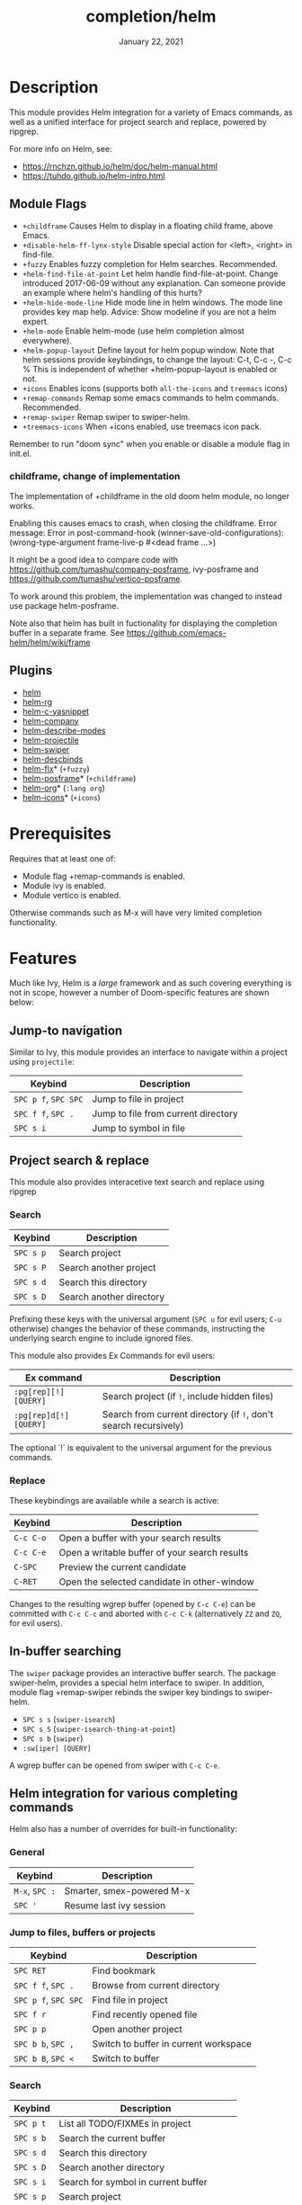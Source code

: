 #+TITLE:   completion/helm
#+DATE:    January 22, 2021
#+SINCE:   v2.0
#+STARTUP: inlineimages

* Table of Contents :TOC_3:noexport:
- [[#description][Description]]
  - [[#module-flags][Module Flags]]
    - [[#childframe-change-of-implementation][childframe, change of implementation]]
  - [[#plugins][Plugins]]
- [[#prerequisites][Prerequisites]]
- [[#features][Features]]
  - [[#jump-to-navigation][Jump-to navigation]]
  - [[#project-search--replace][Project search & replace]]
    - [[#search][Search]]
    - [[#replace][Replace]]
  - [[#in-buffer-searching][In-buffer searching]]
  - [[#helm-integration-for-various-completing-commands][Helm integration for various completing commands]]
    - [[#general][General]]
    - [[#jump-to-files-buffers-or-projects][Jump to files, buffers or projects]]
    - [[#search-1][Search]]
- [[#configuration][Configuration]]
  - [[#helm-mode][helm-mode]]
  - [[#helm][helm]]
  - [[#icons][Icons]]
  - [[#helm-posframe][helm-posframe]]
- [[#troubleshooting][Troubleshooting]]
  - [[#known-problems][Known problems]]

* Description
This module provides Helm integration for a variety of Emacs commands, as well as
a unified interface for project search and replace, powered by ripgrep.

For more info on Helm, see:
- https://rnchzn.github.io/helm/doc/helm-manual.html
- https://tuhdo.github.io/helm-intro.html

** Module Flags
+ =+childframe= Causes Helm to display in a floating child frame, above Emacs.
+ =+disable-helm-ff-lynx-style= Disable special action for <left>, <right> in find-file.
+ =+fuzzy= Enables fuzzy completion for Helm searches. Recommended.
+ =+helm-find-file-at-point= Let helm handle find-file-at-point. Change introduced 2017-06-09 without any explanation. Can someone provide an example where helm's
  handling of this hurts?
+ =+helm-hide-mode-line= Hide mode line in helm windows. The mode line provides key map
  help. Advice: Show modeline if you are not a helm expert.
+ =+helm-mode= Enable helm-mode (use helm completion almost everywhere).
+ =+helm-popup-layout= Define layout for helm popup window. Note that helm sessions provide
  keybindings, to change the layout: C-t, C-c -, C-c %
  This is independent of whether +helm-popup-layout is enabled or not.
+ =+icons= Enables icons (supports both =all-the-icons= and =treemacs= icons)
+ =+remap-commands= Remap some emacs commands to helm commands. Recommended.
+ =+remap-swiper= Remap swiper to swiper-helm.
+ =+treemacs-icons= When +icons enabled, use treemacs icon pack.

Remember to run "doom sync" when you enable or disable a module flag in init.el.

*** childframe, change of implementation
The implementation of +childframe in the old doom helm module, no longer works.

Enabling this causes emacs to crash, when closing the childframe.
Error message: Error in post-command-hook (winner-save-old-configurations): (wrong-type-argument frame-live-p #<dead frame ...>)

It might be a good idea to compare code with https://github.com/tumashu/company-posframe,
ivy-posframe and https://github.com/tumashu/vertico-posframe.

To work around this problem, the implementation was changed to instead use package helm-posframe.

Note also that helm has built in fuctionality for displaying the completion buffer in a separate frame. See https://github.com/emacs-helm/helm/wiki/frame

** Plugins
+ [[https://github.com/emacs-helm/helm][helm]]
+ [[https://github.com/microamp/helm-rg][helm-rg]]
+ [[https://github.com/emacs-jp/helm-c-yasnippet][helm-c-yasnippet]]
+ [[https://github.com/tuhdo/helm-company][helm-company]]
+ [[https://github.com/emacs-helm/helm-describe-modes][helm-describe-modes]]
+ [[https://github.com/bbatsov/helm-projectile][helm-projectile]]
+ [[https://github.com/abo-abo/swiper-helm][helm-swiper]]
+ [[https://github.com/emacs-helm/helm-descbinds][helm-descbinds]]
+ [[https://github.com/PythonNut/helm-flx][helm-flx]]* (=+fuzzy=)
+ [[https://github.com/tumashu/helm-posframe][helm-posframe]]* (=+childframe=)
+ [[https://github.com/emacs-helm/helm-org][helm-org]]* (=:lang org=)
+ [[https://github.com/yyoncho/helm-icons][helm-icons]]* (=+icons=)

* Prerequisites
Requires that at least one of:
- Module flag +remap-commands is enabled.
- Module ivy is enabled.
- Module vertico is enabled.

Otherwise commands such as M-x will have very limited completion functionality.

* Features
Much like Ivy, Helm is a /large/ framework and as such
covering everything is not in scope, however a number
of Doom-specific features are shown below:

** Jump-to navigation
Similar to Ivy, this module provides an interface to
navigate within a project using =projectile=:

| Keybind              | Description                         |
|----------------------+-------------------------------------|
| =SPC p f=, =SPC SPC= | Jump to file in project             |
| =SPC f f=, =SPC .=   | Jump to file from current directory |
| =SPC s i=            | Jump to symbol in file              |

** Project search & replace
This module also provides interacetive text search and replace using ripgrep

*** Search

| Keybind   | Description              |
|-----------+--------------------------|
| =SPC s p= | Search project           |
| =SPC s P= | Search another project   |
| =SPC s d= | Search this directory    |
| =SPC s D= | Search another directory |
Prefixing these keys with the universal argument (=SPC u= for evil users; =C-u=
otherwise) changes the behavior of these commands, instructing the underlying
search engine to include ignored files.

This module also provides Ex Commands for evil users:

| Ex command             | Description                                                      |
|------------------------+------------------------------------------------------------------|
| ~:pg[rep][!] [QUERY]~  | Search project (if ~!~, include hidden files)                    |
| ~:pg[rep]d[!] [QUERY]~ | Search from current directory (if ~!~, don't search recursively) |

The optional `!` is equivalent to the universal argument for the previous
commands.

*** Replace

These keybindings are available while a search is active:

| Keybind   | Description                                   |
|-----------+-----------------------------------------------|
| =C-c C-o= | Open a buffer with your search results        |
| =C-c C-e= | Open a writable buffer of your search results |
| =C-SPC=   | Preview the current candidate                 |
| =C-RET=   | Open the selected candidate in other-window   |

Changes to the resulting wgrep buffer (opened by =C-c C-e=) can be committed
with =C-c C-c= and aborted with =C-c C-k= (alternatively =ZZ= and =ZQ=, for evil
users).

** In-buffer searching
The =swiper= package provides an interactive buffer search.
The package swiper-helm, provides a special helm interface to swiper.
In addition, module flag +remap-swiper rebinds the swiper key bindings to swiper-helm.

+ =SPC s s= (~swiper-isearch~)
+ =SPC s S= (~swiper-isearch-thing-at-point~)
+ =SPC s b= (~swiper~)
+ ~:sw[iper] [QUERY]~

A wgrep buffer can be opened from swiper with =C-c C-e=.

** Helm integration for various completing commands
Helm also has a number of overrides for built-in functionality:

*** General
| Keybind        | Description               |
|----------------+---------------------------|
| =M-x=, =SPC := | Smarter, smex-powered M-x |
| =SPC '=        | Resume last ivy session   |

*** Jump to files, buffers or projects
| Keybind              | Description                           |
|----------------------+---------------------------------------|
| =SPC RET=            | Find bookmark                         |
| =SPC f f=, =SPC .=   | Browse from current directory         |
| =SPC p f=, =SPC SPC= | Find file in project                  |
| =SPC f r=            | Find recently opened file             |
| =SPC p p=            | Open another project                  |
| =SPC b b=, =SPC ,=   | Switch to buffer in current workspace |
| =SPC b B=, =SPC <=   | Switch to buffer                      |

*** Search
| Keybind   | Description                               |
|-----------+-------------------------------------------|
| =SPC p t= | List all TODO/FIXMEs in project           |
| =SPC s b= | Search the current buffer                 |
| =SPC s d= | Search this directory                     |
| =SPC s D= | Search another directory                  |
| =SPC s i= | Search for symbol in current buffer       |
| =SPC s p= | Search project                            |
| =SPC s P= | Search another project                    |
| =SPC s s= | Search the current buffer (incrementally) |

* Configuration

** helm-mode
helm-mode is part of package helm.

To cite helm-mode documentation: "All functions in Emacs that use `completing-read',
`read-file-name', `completion-in-region' and friends will use helm interface when this
mode is turned on."

The exceptions are certain functions listed in variable helm-completing-read-handlers-alist,
declared in module helm-mode. The functions in this list are handled specially.
In particular one can tell helm to let a function alone, by including it in this list.
So, suppose you have some emacs command 'foo' in package 'bar' that uses a completion
framework different from helm, say company, and this command stops working when helm-mode
is enabled. You may then be able to get 'foo' to work again, while still having helm-mode
enabled, by adding the following to your doom config.el:

(after! (helm bar)
  (add-to-list 'helm-completing-read-handlers-alist (cons #'foo nil))
)

** helm
helm-display-header-line is set to nil in config.el. A good setting for helm experts.
If you are not an expert it is recommended to show the header line:
- In DOOMDIR/config.el:

(after! helm
  (setq helm-display-header-line t))

** Icons
Icons are now included, and support 2 providers ([[https://github.com/domtronn/all-the-icons.el][all-the-icons]] and [[https://github.com/Alexander-Miller/treemacs][treemacs]]).

By default, to maintain consistency we use =all-the-icons=; however if you wish
to modify this you can do so using module flag +treemacs-icons.

** helm-posframe
Have a look at helm-posframe.el, to see which variables are available to users.
These variables can be configured from your DOOMDIR/config.el, using code similar to:

(after! helm
  (setq helm-posframe-border-width 16))

The most important variables, available to users, are already getting an inital value in config.el in this directory. Search for "childframe" in that file.

* Troubleshooting

** Known problems
helm-help, does not work. This function is called when you do C-h m in a helm session.
It is supposed to show buffer "*Helm Help*", but that buffer becomes obscured by the buffer where the helm session started.
The error happens when org-string-width() is called from org-table-align().
This problem is also in the old doom helm module.

This functionality works in both emacs prelude, and spacemacs.

However it is not a total loss: The help text is available in buffer "*Helm Help*" so just
switch to that buffer, perhaps after leaving the Helm session that generated it.

To see the general helm documentation do:
  M-x helm-documentation
